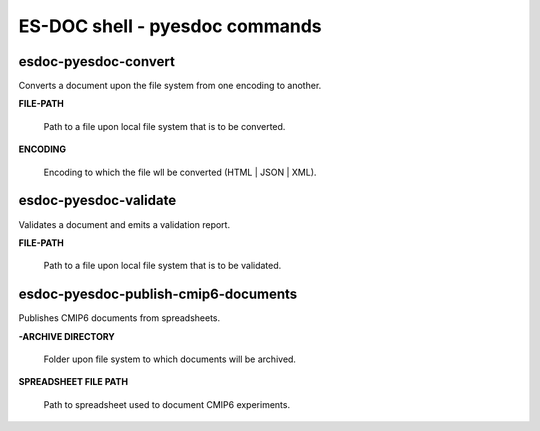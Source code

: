 ============================
ES-DOC shell - pyesdoc commands
============================

esdoc-pyesdoc-convert
----------------------------

Converts a document upon the file system from one encoding to another.

**FILE-PATH**

	Path to a file upon local file system that is to be converted.

**ENCODING**

	Encoding to which the file wll be converted (HTML | JSON | XML).


esdoc-pyesdoc-validate
----------------------------

Validates a document and emits a validation report.

**FILE-PATH**

	Path to a file upon local file system that is to be validated.


esdoc-pyesdoc-publish-cmip6-documents
----------------------------

Publishes CMIP6 documents from spreadsheets.

**-ARCHIVE DIRECTORY**

	Folder upon file system to which documents will be archived.

**SPREADSHEET FILE PATH**

	Path to spreadsheet used to document CMIP6 experiments.
